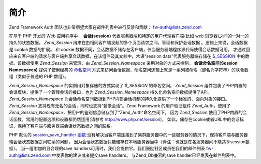 .. _zend.session.introduction:

简介
======

Zend Framework Auth 团队也非常期望大家在邮件列表中进行反馈和贡献： `fw-auth@lists.zend.com`_

在基于 PHP 开发的 Web 应用程序中， **会话(session)**
代表服务器端和特定的用户代理客户端(比如 web
浏览器)之间的一对一的持久的状态数据。 *Zend_Session*
用来在由相同客户端发起的多个页面请求之间，管理和保护会话数据
。逻辑上来说，会话数据是 cookie 数据的扩展。 和 cookie
数据不同，会话数据不储存在客户端，仅当服务器端程序源代码使得会话数据可用，
才通过回应来自客户端的请求与客户端共享会话数据。在该组件及其文档中，术语“session
data”代表服务器端存储在 `$_SESSION`_ 中的数据。该数据使用 *Zend_Session* 来管理，由
*Zend_Session_Namespace* 采用对象的方式来控制。 **会话命名空间(Session Namespaces)**
提供了使用经典的 `命名空间`_
方式来访问会话数据，命名空间逻辑上就是一系列被命名（键名为字符串）的联合数组（类似于普通的
PHP 数组）。

*Zend_Session_Namespace* 的实例用对象存储的方式实现了 *$_SESSION* 的命名空间。 *Zend_Session*
组件包装了PHP内置的会话模块，提供了一个管理会话的接口，也为 *Zend_Session_Namespace*
持久化命名空间数据提供了API。 *Zend_Session_Namespace*
为会话命名空间数据到PHP内部会话机制的持久化提供了一个标准的、面向对象的接口。
*Zend_Session* 支持现有无名的会话，同时也支持“登录会话”。Zend Framework
的用户验证组件 *Zend_Auth*\ ，使用了 *Zend_Session_Namespace*\
，把用户的鉴别信息储存到了"Zend_Auth"命名空间下。 因为 *Zend_Session*
使用了PHP内置的会话函数，常用的配置选项和设置都仍然适用(请参考
`http://www.php.net/session`_)。
如此，储存在cookie或者URL中的会话标识，保持了客户端与服务器端会话状态数据之间的联系。

PHP 默认的 `session_save_handler 函数`_
没有解决当客户端连接到了集群服务器中的一些服务器的情况下，保持客户端与服务器端会话状态数据之间联系的问题，
因为会话状态数据只能储存在本地服务器当中（译注：也就是在各服务器间不能共享session数据）。
当一组附加的且合理的save
handlers可用时，我们会提供它。我们鼓励社区成员在我们的邮件列表 `fw-auth@lists.zend.com`_
中发表你的建议或者提交save handlers。 与Zend_Db兼容的save handler已经发表在邮件列表中。



.. _`fw-auth@lists.zend.com`: mailto:fw-auth@lists.zend.com
.. _`$_SESSION`: http://www.php.net/manual/en/reserved.variables.php#reserved.variables.session
.. _`命名空间`: http://en.wikipedia.org/wiki/Namespace_%28computer_science%29
.. _`http://www.php.net/session`: http://www.php.net/session
.. _`session_save_handler 函数`: http://www.php.net/manual/en/function.session-set-save-handler.php
